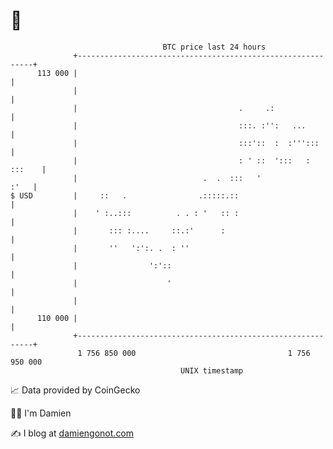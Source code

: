 * 👋

#+begin_example
                                     BTC price last 24 hours                    
                 +------------------------------------------------------------+ 
         113 000 |                                                            | 
                 |                                                            | 
                 |                                    .     .:                | 
                 |                                    :::. :'':   ...         | 
                 |                                    :::'::  :  :''':::      | 
                 |                                    : ' ::  ':::   : :::    | 
                 |                            .  .  :::   '              :'   | 
   $ USD         |     ::   .                .:::::.::                        | 
                 |    ' :..:::          . . : '   :: :                        | 
                 |       ::: :....     ::.:'      :                           | 
                 |       ''   ':':. .  : ''                                   | 
                 |                ':'::                                       | 
                 |                    '                                       | 
                 |                                                            | 
         110 000 |                                                            | 
                 +------------------------------------------------------------+ 
                  1 756 850 000                                  1 756 950 000  
                                         UNIX timestamp                         
#+end_example
📈 Data provided by CoinGecko

🧑‍💻 I'm Damien

✍️ I blog at [[https://www.damiengonot.com][damiengonot.com]]

